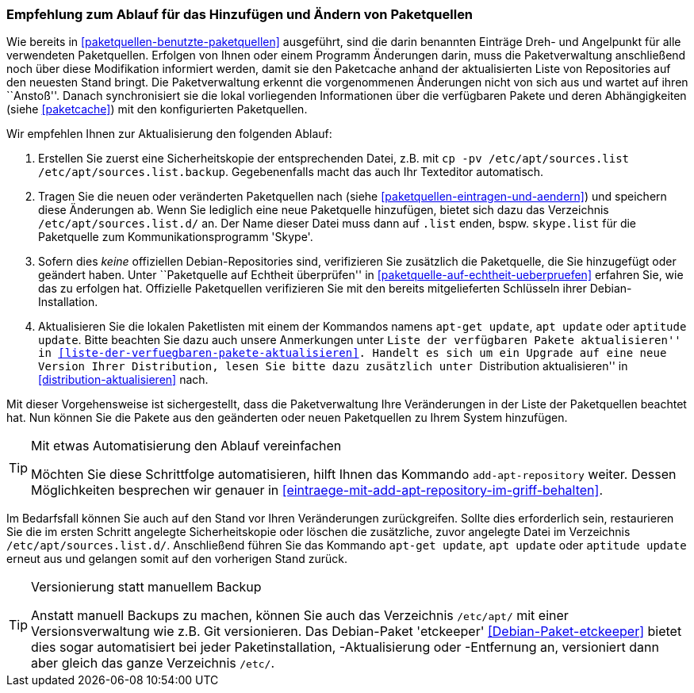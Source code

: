 // Datei: ./werkzeuge/paketquellen-und-werkzeuge/empfehlung-zum-ablauf-fuer-das-hinzufuegen-und-aendern-von-paketquellen.adoc

// Baustelle: Rohtext
// Axel: Solala-Fertig

[[empfehlung-zum-ablauf-fuer-das-hinzufuegen-und-aendern-von-paketquellen]]
=== Empfehlung zum Ablauf für das Hinzufügen und Ändern von Paketquellen ===

// Indexeinträge
(((add-apt-repository)))
(((apt, update)))
(((apt-get, update)))
(((aptitude, update)))
(((/etc/apt/sources.list, Paketquelle nachtragen)))
(((/etc/apt/sources.list.d/, Paketquelle nachtragen)))
Wie bereits in <<paketquellen-benutzte-paketquellen>> ausgeführt, sind die 
darin benannten Einträge Dreh- und Angelpunkt für alle verwendeten 
Paketquellen. Erfolgen von Ihnen oder einem Programm Änderungen darin, muss 
die Paketverwaltung anschließend noch über diese Modifikation informiert 
werden, damit sie den Paketcache anhand der aktualisierten Liste von 
Repositories auf den neuesten Stand bringt. Die Paketverwaltung erkennt die 
vorgenommenen Änderungen nicht von sich aus und wartet auf ihren ``Anstoß''. 
Danach synchronisiert sie die lokal vorliegenden Informationen über die 
verfügbaren Pakete und deren Abhängigkeiten (siehe <<paketcache>>) mit den 
konfigurierten Paketquellen.

Wir empfehlen Ihnen zur Aktualisierung den folgenden Ablauf:

. Erstellen Sie zuerst eine Sicherheitskopie der entsprechenden Datei,
  z.B. mit `cp -pv /etc/apt/sources.list /etc/apt/sources.list.backup`.
  Gegebenenfalls macht das auch Ihr Texteditor automatisch.

. Tragen Sie die neuen oder veränderten Paketquellen nach (siehe
  <<paketquellen-eintragen-und-aendern>>) und speichern diese Änderungen 
  ab. Wenn Sie lediglich eine neue Paketquelle hinzufügen, bietet sich dazu 
  das Verzeichnis `/etc/apt/sources.list.d/` an. Der Name dieser Datei muss 
  dann auf `.list` enden, bspw. `skype.list` für die Paketquelle zum
  Kommunikationsprogramm 'Skype'.

. Sofern dies _keine_ offiziellen Debian-Repositories sind, verifizieren
  Sie zusätzlich die Paketquelle, die Sie hinzugefügt oder geändert
  haben. Unter ``Paketquelle auf Echtheit überprüfen'' in
  <<paketquelle-auf-echtheit-ueberpruefen>> erfahren Sie, wie das zu
  erfolgen hat. Offizielle Paketquellen verifizieren Sie mit den bereits
  mitgelieferten Schlüsseln ihrer Debian-Installation. 

. Aktualisieren Sie die lokalen Paketlisten mit einem der Kommandos
  namens `apt-get update`, `apt update` oder `aptitude update`. Bitte 
  beachten Sie dazu auch unsere Anmerkungen unter 
  ``Liste der verfügbaren Pakete aktualisieren'' in 
  <<liste-der-verfuegbaren-pakete-aktualisieren>>. Handelt es sich um ein
  Upgrade auf eine neue Version Ihrer Distribution, lesen Sie bitte dazu
  zusätzlich unter ``Distribution aktualisieren'' in
  <<distribution-aktualisieren>> nach.

Mit dieser Vorgehensweise ist sichergestellt, dass die Paketverwaltung
Ihre Veränderungen in der Liste der Paketquellen beachtet hat. Nun
können Sie die Pakete aus den geänderten oder neuen Paketquellen zu
Ihrem System hinzufügen.

[TIP]
.Mit etwas Automatisierung den Ablauf vereinfachen
====
Möchten Sie diese Schrittfolge automatisieren, hilft Ihnen das
Kommando `add-apt-repository` weiter. Dessen Möglichkeiten besprechen
wir genauer in <<eintraege-mit-add-apt-repository-im-griff-behalten>>.
====

Im Bedarfsfall können Sie auch auf den Stand vor Ihren Veränderungen
zurückgreifen. Sollte dies erforderlich sein, restaurieren Sie die im
ersten Schritt angelegte Sicherheitskopie oder löschen die zusätzliche, 
zuvor angelegte Datei im Verzeichnis `/etc/apt/sources.list.d/`. 
Anschließend führen Sie das Kommando `apt-get update`, `apt update` 
oder `aptitude update` erneut aus und gelangen somit auf den vorherigen 
Stand zurück.

[TIP]
.Versionierung statt manuellem Backup
====
Anstatt manuell Backups zu machen, können Sie auch das Verzeichnis
`/etc/apt/` mit einer Versionsverwaltung wie z.B. Git versionieren. Das
Debian-Paket 'etckeeper' <<Debian-Paket-etckeeper>> bietet dies sogar
automatisiert bei jeder Paketinstallation, -Aktualisierung oder
-Entfernung an, versioniert dann aber gleich das ganze Verzeichnis
`/etc/`.
====

// Datei (Ende): ./werkzeuge/paketquellen-und-werkzeuge/empfehlung-zum-ablauf-fuer-das-hinzufuegen-und-aendern-von-paketquellen.adoc
